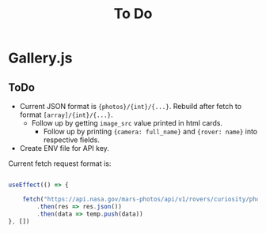 #+TITLE: To Do

* Gallery.js

** ToDo

- Current JSON format is ~{photos}/{int}/{...}~. Rebuild after fetch to format ~[array]/{int}/{...}~.
  - Follow up by getting ~image_src~ value printed in html cards.
    - Follow up by printing ~{camera: full_name}~ and ~{rover: name}~ into respective fields.

- Create ENV file for API key.

Current fetch request format is:

#+begin_src typescript

    useEffect(() => {

        fetch("https://api.nasa.gov/mars-photos/api/v1/rovers/curiosity/photos?sol=10&api_key=zZuTfX5huefKfc6jzWkftocfagNpSd11Ul53nrCR")
            .then(res => res.json())
            .then(data => temp.push(data))
    }, [])

#+end_src
